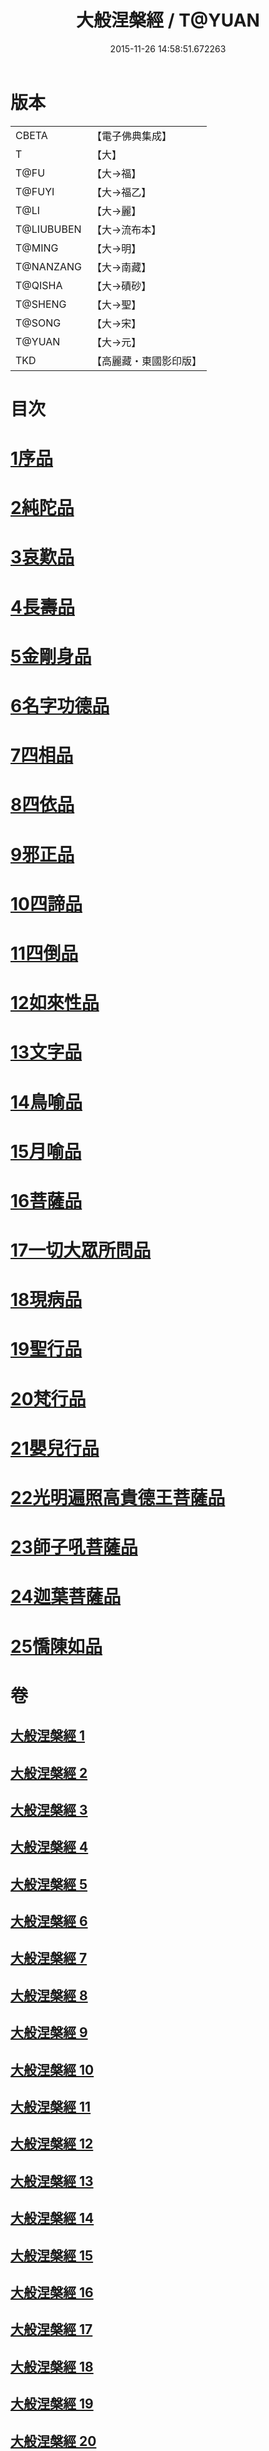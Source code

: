 #+TITLE: 大般涅槃經 / T@YUAN
#+DATE: 2015-11-26 14:58:51.672263
* 版本
 |     CBETA|【電子佛典集成】|
 |         T|【大】     |
 |      T@FU|【大→福】   |
 |    T@FUYI|【大→福乙】  |
 |      T@LI|【大→麗】   |
 |T@LIUBUBEN|【大→流布本】 |
 |    T@MING|【大→明】   |
 | T@NANZANG|【大→南藏】  |
 |   T@QISHA|【大→磧砂】  |
 |   T@SHENG|【大→聖】   |
 |    T@SONG|【大→宋】   |
 |    T@YUAN|【大→元】   |
 |       TKD|【高麗藏・東國影印版】|

* 目次
* [[file:KR6g0003_001.txt::001-0605a6][1序品]]
* [[file:KR6g0003_002.txt::002-0611b5][2純陀品]]
* [[file:KR6g0003_002.txt::0615a17][3哀歎品]]
* [[file:KR6g0003_003.txt::003-0618c18][4長壽品]]
* [[file:KR6g0003_003.txt::0622c13][5金剛身品]]
* [[file:KR6g0003_003.txt::0624c19][6名字功德品]]
* [[file:KR6g0003_004.txt::004-0625b5][7四相品]]
* [[file:KR6g0003_006.txt::006-0637a19][8四依品]]
* [[file:KR6g0003_007.txt::007-0643b16][9邪正品]]
* [[file:KR6g0003_007.txt::0647a27][10四諦品]]
* [[file:KR6g0003_007.txt::0647c21][11四倒品]]
* [[file:KR6g0003_008.txt::008-0648b5][12如來性品]]
* [[file:KR6g0003_008.txt::0653c16][13文字品]]
* [[file:KR6g0003_008.txt::0655b12][14鳥喻品]]
* [[file:KR6g0003_009.txt::009-0657a16][15月喻品]]
* [[file:KR6g0003_009.txt::0658b27][16菩薩品]]
* [[file:KR6g0003_010.txt::010-0665a20][17一切大眾所問品]]
* [[file:KR6g0003_010.txt::0669c17][18現病品]]
* [[file:KR6g0003_011.txt::011-0673b21][19聖行品]]
* [[file:KR6g0003_014.txt::014-0693b13][20梵行品]]
* [[file:KR6g0003_018.txt::0728c5][21嬰兒行品]]
* [[file:KR6g0003_019.txt::019-0730a5][22光明遍照高貴德王菩薩品]]
* [[file:KR6g0003_025.txt::025-0766c8][23師子吼菩薩品]]
* [[file:KR6g0003_031.txt::031-0806c5][24迦葉菩薩品]]
* [[file:KR6g0003_035.txt::035-0838b15][25憍陳如品]]
* 卷
** [[file:KR6g0003_001.txt][大般涅槃經 1]]
** [[file:KR6g0003_002.txt][大般涅槃經 2]]
** [[file:KR6g0003_003.txt][大般涅槃經 3]]
** [[file:KR6g0003_004.txt][大般涅槃經 4]]
** [[file:KR6g0003_005.txt][大般涅槃經 5]]
** [[file:KR6g0003_006.txt][大般涅槃經 6]]
** [[file:KR6g0003_007.txt][大般涅槃經 7]]
** [[file:KR6g0003_008.txt][大般涅槃經 8]]
** [[file:KR6g0003_009.txt][大般涅槃經 9]]
** [[file:KR6g0003_010.txt][大般涅槃經 10]]
** [[file:KR6g0003_011.txt][大般涅槃經 11]]
** [[file:KR6g0003_012.txt][大般涅槃經 12]]
** [[file:KR6g0003_013.txt][大般涅槃經 13]]
** [[file:KR6g0003_014.txt][大般涅槃經 14]]
** [[file:KR6g0003_015.txt][大般涅槃經 15]]
** [[file:KR6g0003_016.txt][大般涅槃經 16]]
** [[file:KR6g0003_017.txt][大般涅槃經 17]]
** [[file:KR6g0003_018.txt][大般涅槃經 18]]
** [[file:KR6g0003_019.txt][大般涅槃經 19]]
** [[file:KR6g0003_020.txt][大般涅槃經 20]]
** [[file:KR6g0003_021.txt][大般涅槃經 21]]
** [[file:KR6g0003_022.txt][大般涅槃經 22]]
** [[file:KR6g0003_023.txt][大般涅槃經 23]]
** [[file:KR6g0003_024.txt][大般涅槃經 24]]
** [[file:KR6g0003_025.txt][大般涅槃經 25]]
** [[file:KR6g0003_026.txt][大般涅槃經 26]]
** [[file:KR6g0003_027.txt][大般涅槃經 27]]
** [[file:KR6g0003_028.txt][大般涅槃經 28]]
** [[file:KR6g0003_029.txt][大般涅槃經 29]]
** [[file:KR6g0003_030.txt][大般涅槃經 30]]
** [[file:KR6g0003_031.txt][大般涅槃經 31]]
** [[file:KR6g0003_032.txt][大般涅槃經 32]]
** [[file:KR6g0003_033.txt][大般涅槃經 33]]
** [[file:KR6g0003_034.txt][大般涅槃經 34]]
** [[file:KR6g0003_035.txt][大般涅槃經 35]]
** [[file:KR6g0003_036.txt][大般涅槃經 36]]
